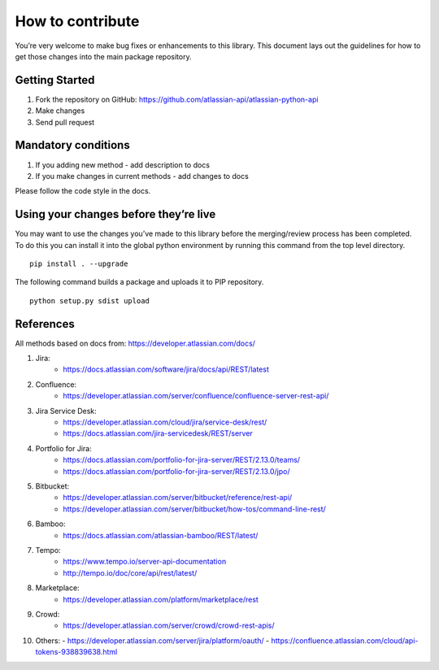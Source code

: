 How to contribute
=================

You’re very welcome to make bug fixes or enhancements to this library.
This document lays out the guidelines for how to get those changes into
the main package repository.

Getting Started
---------------

1. Fork the repository on GitHub:
   https://github.com/atlassian-api/atlassian-python-api
2. Make changes
3. Send pull request

Mandatory conditions
--------------------

1. If you adding new method - add description to docs
2. If you make changes in current methods - add changes to docs

Please follow the code style in the docs.

Using your changes before they’re live
--------------------------------------

You may want to use the changes you’ve made to this library before the
merging/review process has been completed. To do this you can install it
into the global python environment by running this command from the top
level directory.

::

   pip install . --upgrade

The following command builds a package and uploads it to PIP repository.

::

   python setup.py sdist upload


References
----------

All methods based on docs from: https://developer.atlassian.com/docs/

1. Jira:
    - https://docs.atlassian.com/software/jira/docs/api/REST/latest
2. Confluence:
    - https://developer.atlassian.com/server/confluence/confluence-server-rest-api/
3. Jira Service Desk:
    - https://developer.atlassian.com/cloud/jira/service-desk/rest/
    - https://docs.atlassian.com/jira-servicedesk/REST/server
4. Portfolio for Jira:
    - https://docs.atlassian.com/portfolio-for-jira-server/REST/2.13.0/teams/
    - https://docs.atlassian.com/portfolio-for-jira-server/REST/2.13.0/jpo/
5. Bitbucket:
    - https://developer.atlassian.com/server/bitbucket/reference/rest-api/
    - https://developer.atlassian.com/server/bitbucket/how-tos/command-line-rest/
6. Bamboo:
    - https://docs.atlassian.com/atlassian-bamboo/REST/latest/
7. Tempo:
    - https://www.tempo.io/server-api-documentation
    - http://tempo.io/doc/core/api/rest/latest/
8. Marketplace:
    - https://developer.atlassian.com/platform/marketplace/rest
9. Crowd:
    - https://developer.atlassian.com/server/crowd/crowd-rest-apis/
10. Others:
    - https://developer.atlassian.com/server/jira/platform/oauth/
    - https://confluence.atlassian.com/cloud/api-tokens-938839638.html